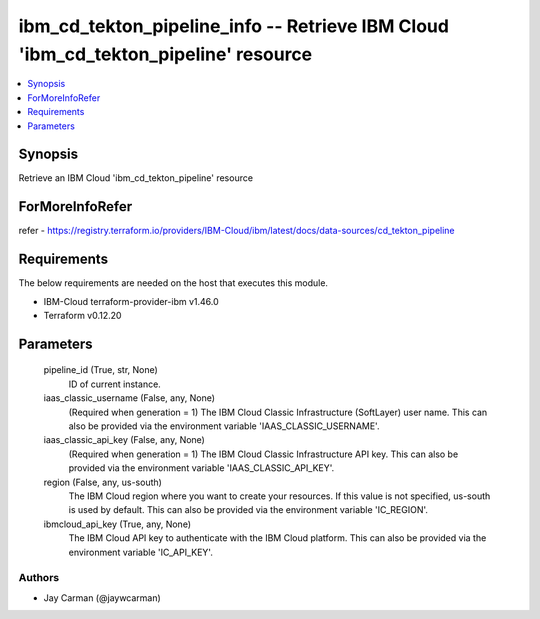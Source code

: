 
ibm_cd_tekton_pipeline_info -- Retrieve IBM Cloud 'ibm_cd_tekton_pipeline' resource
===================================================================================

.. contents::
   :local:
   :depth: 1


Synopsis
--------

Retrieve an IBM Cloud 'ibm_cd_tekton_pipeline' resource


ForMoreInfoRefer
----------------
refer - https://registry.terraform.io/providers/IBM-Cloud/ibm/latest/docs/data-sources/cd_tekton_pipeline

Requirements
------------
The below requirements are needed on the host that executes this module.

- IBM-Cloud terraform-provider-ibm v1.46.0
- Terraform v0.12.20



Parameters
----------

  pipeline_id (True, str, None)
    ID of current instance.


  iaas_classic_username (False, any, None)
    (Required when generation = 1) The IBM Cloud Classic Infrastructure (SoftLayer) user name. This can also be provided via the environment variable 'IAAS_CLASSIC_USERNAME'.


  iaas_classic_api_key (False, any, None)
    (Required when generation = 1) The IBM Cloud Classic Infrastructure API key. This can also be provided via the environment variable 'IAAS_CLASSIC_API_KEY'.


  region (False, any, us-south)
    The IBM Cloud region where you want to create your resources. If this value is not specified, us-south is used by default. This can also be provided via the environment variable 'IC_REGION'.


  ibmcloud_api_key (True, any, None)
    The IBM Cloud API key to authenticate with the IBM Cloud platform. This can also be provided via the environment variable 'IC_API_KEY'.













Authors
~~~~~~~

- Jay Carman (@jaywcarman)

